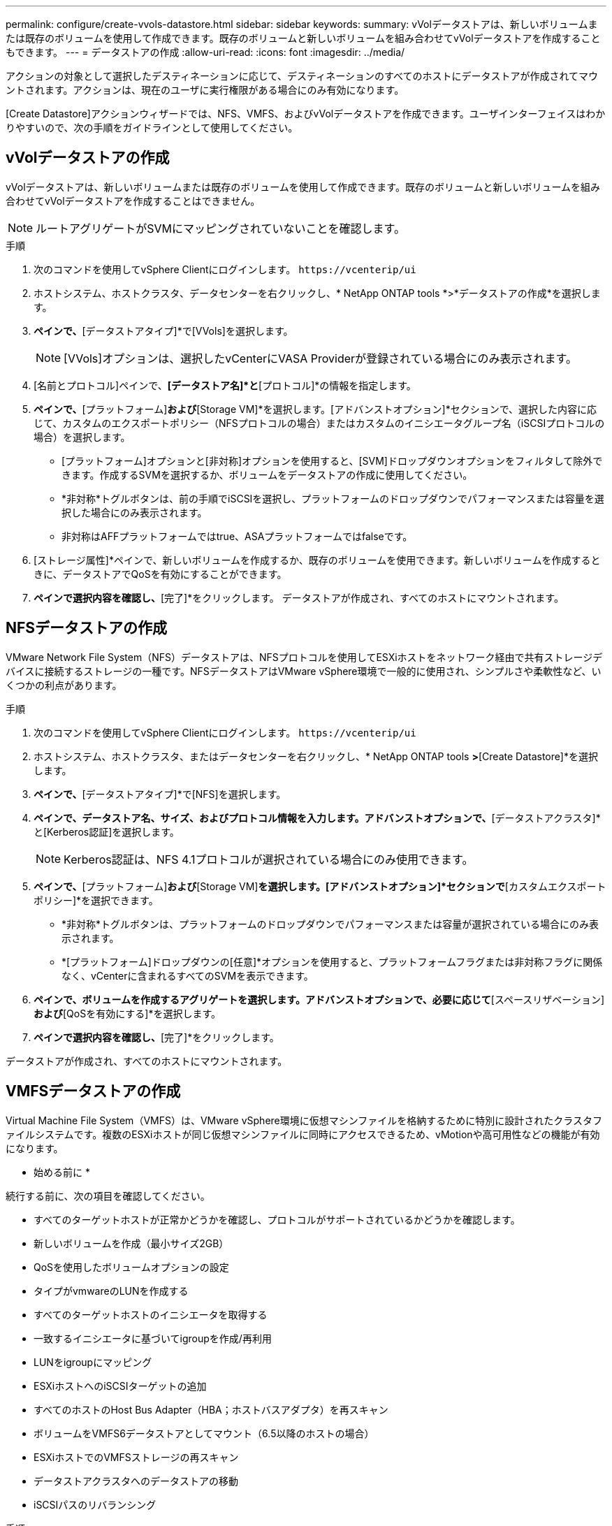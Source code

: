 ---
permalink: configure/create-vvols-datastore.html 
sidebar: sidebar 
keywords:  
summary: vVolデータストアは、新しいボリュームまたは既存のボリュームを使用して作成できます。既存のボリュームと新しいボリュームを組み合わせてvVolデータストアを作成することもできます。 
---
= データストアの作成
:allow-uri-read: 
:icons: font
:imagesdir: ../media/


[role="lead"]
アクションの対象として選択したデスティネーションに応じて、デスティネーションのすべてのホストにデータストアが作成されてマウントされます。アクションは、現在のユーザに実行権限がある場合にのみ有効になります。

[Create Datastore]アクションウィザードでは、NFS、VMFS、およびvVolデータストアを作成できます。ユーザインターフェイスはわかりやすいので、次の手順をガイドラインとして使用してください。



== vVolデータストアの作成

vVolデータストアは、新しいボリュームまたは既存のボリュームを使用して作成できます。既存のボリュームと新しいボリュームを組み合わせてvVolデータストアを作成することはできません。


NOTE: ルートアグリゲートがSVMにマッピングされていないことを確認します。

.手順
. 次のコマンドを使用してvSphere Clientにログインします。 `\https://vcenterip/ui`
. ホストシステム、ホストクラスタ、データセンターを右クリックし、* NetApp ONTAP tools *>*データストアの作成*を選択します。
. [タイプ]*ペインで、*[データストアタイプ]*で[VVols]を選択します。
+

NOTE: [VVols]オプションは、選択したvCenterにVASA Providerが登録されている場合にのみ表示されます。

. [名前とプロトコル]ペインで、*[データストア名]*と*[プロトコル]*の情報を指定します。
. [ストレージ]*ペインで、*[プラットフォーム]*および*[Storage VM]*を選択します。[アドバンストオプション]*セクションで、選択した内容に応じて、カスタムのエクスポートポリシー（NFSプロトコルの場合）またはカスタムのイニシエータグループ名（iSCSIプロトコルの場合）を選択します。
+
** [プラットフォーム]オプションと[非対称]オプションを使用すると、[SVM]ドロップダウンオプションをフィルタして除外できます。作成するSVMを選択するか、ボリュームをデータストアの作成に使用してください。
** *非対称*トグルボタンは、前の手順でiSCSIを選択し、プラットフォームのドロップダウンでパフォーマンスまたは容量を選択した場合にのみ表示されます。
** 非対称はAFFプラットフォームではtrue、ASAプラットフォームではfalseです。


. [ストレージ属性]*ペインで、新しいボリュームを作成するか、既存のボリュームを使用できます。新しいボリュームを作成するときに、データストアでQoSを有効にすることができます。
. [サマリ]*ペインで選択内容を確認し、*[完了]*をクリックします。
データストアが作成され、すべてのホストにマウントされます。




== NFSデータストアの作成

VMware Network File System（NFS）データストアは、NFSプロトコルを使用してESXiホストをネットワーク経由で共有ストレージデバイスに接続するストレージの一種です。NFSデータストアはVMware vSphere環境で一般的に使用され、シンプルさや柔軟性など、いくつかの利点があります。

.手順
. 次のコマンドを使用してvSphere Clientにログインします。 `\https://vcenterip/ui`
. ホストシステム、ホストクラスタ、またはデータセンターを右クリックし、* NetApp ONTAP tools *>*[Create Datastore]*を選択します。
. [タイプ]*ペインで、*[データストアタイプ]*で[NFS]を選択します。
. [名前とプロトコル]*ペインで、データストア名、サイズ、およびプロトコル情報を入力します。アドバンストオプションで、*[データストアクラスタ]*と[Kerberos認証]を選択します。
+

NOTE: Kerberos認証は、NFS 4.1プロトコルが選択されている場合にのみ使用できます。

. [ストレージ]*ペインで、*[プラットフォーム]*および*[Storage VM]*を選択します。[アドバンストオプション]*セクションで*[カスタムエクスポートポリシー]*を選択できます。
+
** *非対称*トグルボタンは、プラットフォームのドロップダウンでパフォーマンスまたは容量が選択されている場合にのみ表示されます。
** *[プラットフォーム]ドロップダウンの[任意]*オプションを使用すると、プラットフォームフラグまたは非対称フラグに関係なく、vCenterに含まれるすべてのSVMを表示できます。


. [ストレージ属性]*ペインで、ボリュームを作成するアグリゲートを選択します。アドバンストオプションで、必要に応じて*[スペースリザベーション]*および*[QoSを有効にする]*を選択します。
. [概要]*ペインで選択内容を確認し、*[完了]*をクリックします。


データストアが作成され、すべてのホストにマウントされます。



== VMFSデータストアの作成

Virtual Machine File System（VMFS）は、VMware vSphere環境に仮想マシンファイルを格納するために特別に設計されたクラスタファイルシステムです。複数のESXiホストが同じ仮想マシンファイルに同時にアクセスできるため、vMotionや高可用性などの機能が有効になります。

* 始める前に *

続行する前に、次の項目を確認してください。

* すべてのターゲットホストが正常かどうかを確認し、プロトコルがサポートされているかどうかを確認します。
* 新しいボリュームを作成（最小サイズ2GB）
* QoSを使用したボリュームオプションの設定
* タイプがvmwareのLUNを作成する
* すべてのターゲットホストのイニシエータを取得する
* 一致するイニシエータに基づいてigroupを作成/再利用
* LUNをigroupにマッピング
* ESXiホストへのiSCSIターゲットの追加
* すべてのホストのHost Bus Adapter（HBA；ホストバスアダプタ）を再スキャン
* ボリュームをVMFS6データストアとしてマウント（6.5以降のホストの場合）
* ESXiホストでのVMFSストレージの再スキャン
* データストアクラスタへのデータストアの移動
* iSCSIパスのリバランシング


.手順
. 次のコマンドを使用してvSphere Clientにログインします。 `\https://vcenterip/ui`
. ホストシステム、ホストクラスタ、またはデータストアを右クリックし、* NetApp ONTAP tools *>*データストアの作成*を選択します。
. [タイプ]ペインで、*[データストアタイプ]*で[VMFS]を選択します。
. [名前とプロトコル]*ペインで、データストア名、サイズ、およびプロトコルの情報を入力します。ペインの*[アドバンストオプション]*セクションで、このデータストアを追加するデータストアクラスタを選択します。
. [ストレージ]ペインで[プラットフォームとStorage VM]を選択します。[非対称]トグルボタンを選択します。ペインの*[アドバンストオプション]*セクションで*[カスタムイニシエータグループ名]*を指定します（オプション）。データストア用に既存のigroupを選択するか、カスタム名で新しいigroupを作成できます。
+
プラットフォームのドロップダウンで*[いずれか]*オプションを選択すると、プラットフォームフラグまたは非対称フラグに関係なく、vCenterに含まれるすべてのSVMが表示されます。

. ストレージ属性ペインで、ドロップダウンから*[アグリゲート]*を選択します。必要に応じて*[アドバンストオプション]*セクションで*[スペースリザベーション]*、*[既存のボリュームを使用]*、*[QoSを有効にする]*オプションを選択し、必要に応じて詳細を指定します。
. [概要]*ペインでデータストアの詳細を確認し、*[終了]*をクリックします。
データストアが作成され、すべてのホストにマウントされます。

